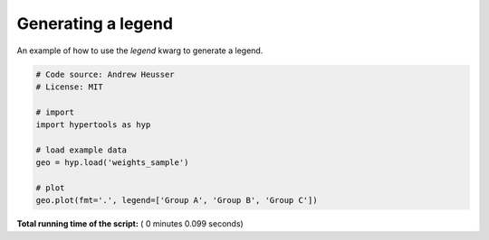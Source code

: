 

.. _sphx_glr_auto_examples_plot_legend.py:


=============================
Generating a legend
=============================

An example of how to use the `legend` kwarg to generate a legend.




.. image:: /auto_examples/images/sphx_glr_plot_legend_001.png
    :align: center





.. code-block:: python


    # Code source: Andrew Heusser
    # License: MIT

    # import
    import hypertools as hyp

    # load example data
    geo = hyp.load('weights_sample')

    # plot
    geo.plot(fmt='.', legend=['Group A', 'Group B', 'Group C'])

**Total running time of the script:** ( 0 minutes  0.099 seconds)



.. only :: html

 .. container:: sphx-glr-footer


  .. container:: sphx-glr-download

     :download:`Download Python source code: plot_legend.py <plot_legend.py>`



  .. container:: sphx-glr-download

     :download:`Download Jupyter notebook: plot_legend.ipynb <plot_legend.ipynb>`


.. only:: html

 .. rst-class:: sphx-glr-signature

    `Gallery generated by Sphinx-Gallery <https://sphinx-gallery.readthedocs.io>`_
